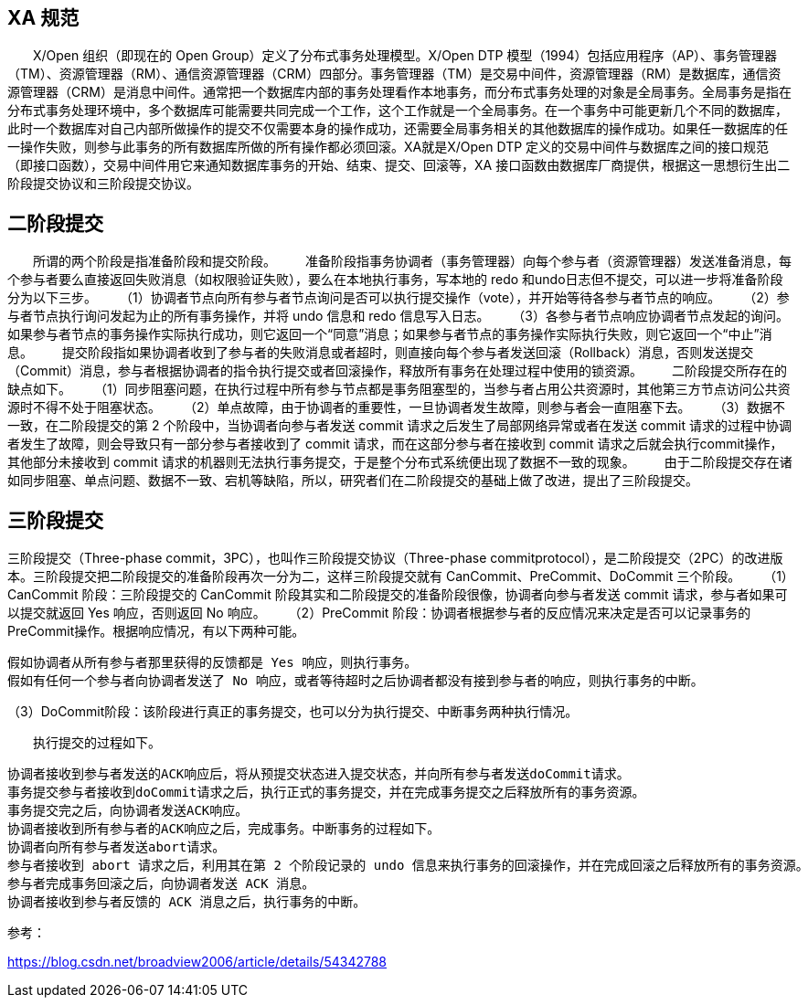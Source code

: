 
## XA 规范

　　X/Open 组织（即现在的 Open Group）定义了分布式事务处理模型。X/Open DTP 模型（1994）包括应用程序（AP）、事务管理器（TM）、资源管理器（RM）、通信资源管理器（CRM）四部分。事务管理器（TM）是交易中间件，资源管理器（RM）是数据库，通信资源管理器（CRM）是消息中间件。通常把一个数据库内部的事务处理看作本地事务，而分布式事务处理的对象是全局事务。全局事务是指在分布式事务处理环境中，多个数据库可能需要共同完成一个工作，这个工作就是一个全局事务。在一个事务中可能更新几个不同的数据库，此时一个数据库对自己内部所做操作的提交不仅需要本身的操作成功，还需要全局事务相关的其他数据库的操作成功。如果任一数据库的任一操作失败，则参与此事务的所有数据库所做的所有操作都必须回滚。XA就是X/Open DTP 定义的交易中间件与数据库之间的接口规范（即接口函数），交易中间件用它来通知数据库事务的开始、结束、提交、回滚等，XA 接口函数由数据库厂商提供，根据这一思想衍生出二阶段提交协议和三阶段提交协议。

## 二阶段提交

　　所谓的两个阶段是指准备阶段和提交阶段。
　　准备阶段指事务协调者（事务管理器）向每个参与者（资源管理器）发送准备消息，每个参与者要么直接返回失败消息（如权限验证失败），要么在本地执行事务，写本地的 redo 和undo日志但不提交，可以进一步将准备阶段分为以下三步。
　　（1）协调者节点向所有参与者节点询问是否可以执行提交操作（vote），并开始等待各参与者节点的响应。
　　（2）参与者节点执行询问发起为止的所有事务操作，并将 undo 信息和 redo 信息写入日志。
　　（3）各参与者节点响应协调者节点发起的询问。如果参与者节点的事务操作实际执行成功，则它返回一个“同意”消息；如果参与者节点的事务操作实际执行失败，则它返回一个“中止”消息。
　　提交阶段指如果协调者收到了参与者的失败消息或者超时，则直接向每个参与者发送回滚（Rollback）消息，否则发送提交（Commit）消息，参与者根据协调者的指令执行提交或者回滚操作，释放所有事务在处理过程中使用的锁资源。
　　二阶段提交所存在的缺点如下。
　　（1）同步阻塞问题，在执行过程中所有参与节点都是事务阻塞型的，当参与者占用公共资源时，其他第三方节点访问公共资源时不得不处于阻塞状态。
　　（2）单点故障，由于协调者的重要性，一旦协调者发生故障，则参与者会一直阻塞下去。
　　（3）数据不一致，在二阶段提交的第 2 个阶段中，当协调者向参与者发送 commit 请求之后发生了局部网络异常或者在发送 commit 请求的过程中协调者发生了故障，则会导致只有一部分参与者接收到了 commit 请求，而在这部分参与者在接收到 commit 请求之后就会执行commit操作，其他部分未接收到 commit 请求的机器则无法执行事务提交，于是整个分布式系统便出现了数据不一致的现象。
　　由于二阶段提交存在诸如同步阻塞、单点问题、数据不一致、宕机等缺陷，所以，研究者们在二阶段提交的基础上做了改进，提出了三阶段提交。

## 三阶段提交

三阶段提交（Three-phase commit，3PC），也叫作三阶段提交协议（Three-phase commitprotocol），是二阶段提交（2PC）的改进版本。三阶段提交把二阶段提交的准备阶段再次一分为二，这样三阶段提交就有 CanCommit、PreCommit、DoCommit 三个阶段。
　　（1）CanCommit 阶段：三阶段提交的 CanCommit 阶段其实和二阶段提交的准备阶段很像，协调者向参与者发送 commit 请求，参与者如果可以提交就返回 Yes 响应，否则返回 No 响应。
　　（2）PreCommit 阶段：协调者根据参与者的反应情况来决定是否可以记录事务的 PreCommit操作。根据响应情况，有以下两种可能。

    假如协调者从所有参与者那里获得的反馈都是 Yes 响应，则执行事务。
    假如有任何一个参与者向协调者发送了 No 响应，或者等待超时之后协调者都没有接到参与者的响应，则执行事务的中断。

（3）DoCommit阶段：该阶段进行真正的事务提交，也可以分为执行提交、中断事务两种执行情况。

　　执行提交的过程如下。

    协调者接收到参与者发送的ACK响应后，将从预提交状态进入提交状态，并向所有参与者发送doCommit请求。
    事务提交参与者接收到doCommit请求之后，执行正式的事务提交，并在完成事务提交之后释放所有的事务资源。
    事务提交完之后，向协调者发送ACK响应。
    协调者接收到所有参与者的ACK响应之后，完成事务。中断事务的过程如下。
    协调者向所有参与者发送abort请求。
    参与者接收到 abort 请求之后，利用其在第 2 个阶段记录的 undo 信息来执行事务的回滚操作，并在完成回滚之后释放所有的事务资源。
    参与者完成事务回滚之后，向协调者发送 ACK 消息。
    协调者接收到参与者反馈的 ACK 消息之后，执行事务的中断。

参考：

https://blog.csdn.net/broadview2006/article/details/54342788